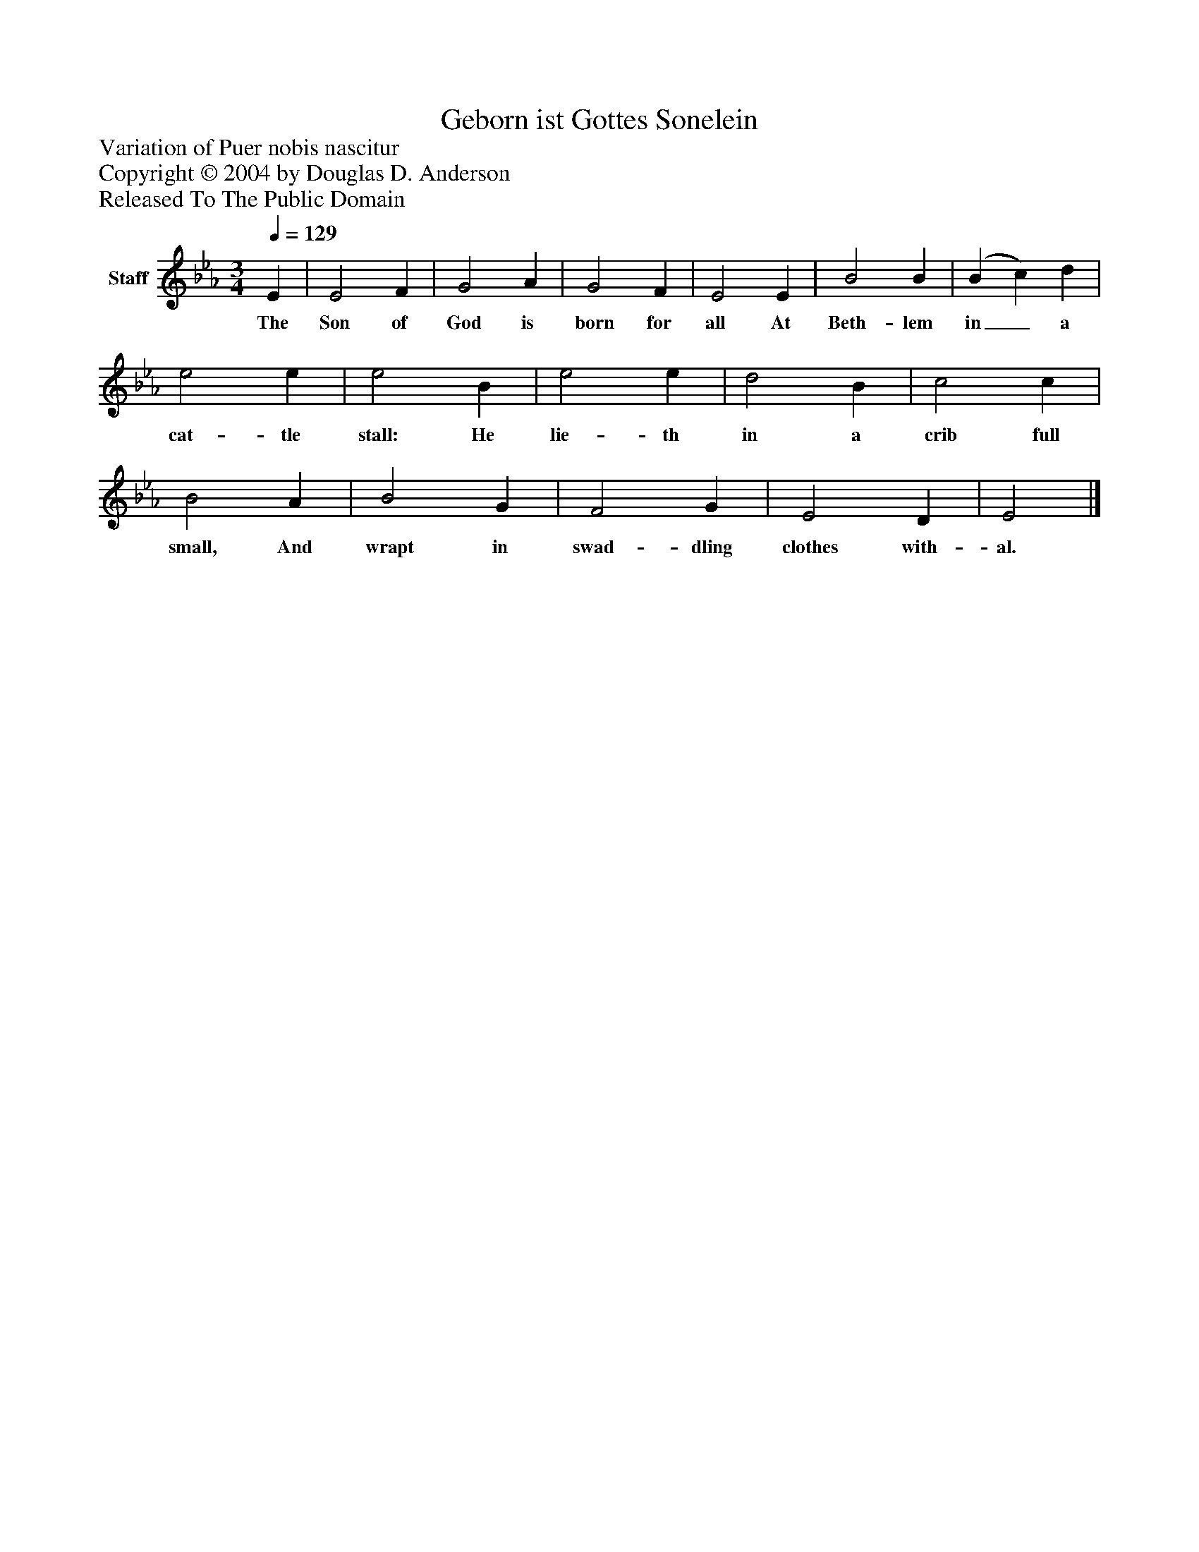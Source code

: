 %%abc-creator mxml2abc 1.4
%%abc-version 2.0
%%continueall true
%%titletrim true
%%titleformat A-1 T C1, Z-1, S-1
X: 0
T: Geborn ist Gottes Sonelein
Z: Variation of Puer nobis nascitur
Z: Copyright © 2004 by Douglas D. Anderson
Z: Released To The Public Domain
L: 1/4
M: 3/4
Q: 1/4=129
V: P1 name="Staff"
%%MIDI program 1 19
K: Eb
[V: P1]  E | E2 F | G2 A | G2 F | E2 E | B2 B | (B c) d | e2 e | e2 B | e2 e | d2 B | c2 c | B2 A | B2 G | F2 G | E2 D | E2|]
w: The Son of God is born for all At Beth- lem in_ a cat- tle stall: He lie- th in a crib full small, And wrapt in swad- dling clothes with- al.

